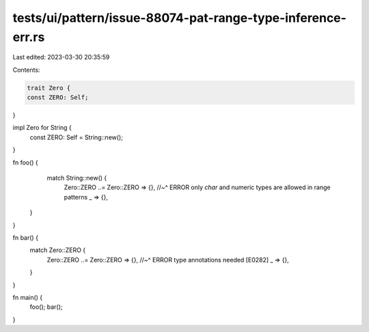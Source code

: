 tests/ui/pattern/issue-88074-pat-range-type-inference-err.rs
============================================================

Last edited: 2023-03-30 20:35:59

Contents:

.. code-block:: rs

    trait Zero {
    const ZERO: Self;
}

impl Zero for String {
    const ZERO: Self = String::new();
}

fn foo() {
     match String::new() {
        Zero::ZERO ..= Zero::ZERO => {},
        //~^ ERROR only `char` and numeric types are allowed in range patterns
        _ => {},
    }
}

fn bar() {
    match Zero::ZERO {
        Zero::ZERO ..= Zero::ZERO => {},
        //~^ ERROR type annotations needed [E0282]
        _ => {},
    }
}

fn main() {
    foo();
    bar();
}


